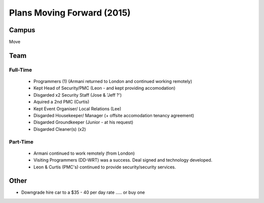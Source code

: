 *******************************
Plans Moving Forward (2015)
*******************************


Campus
========

Move


Team
========

Full-Time
~~~~~~~~~~~~

 - Programmers (1) (Armani returned to London and continued working remotely)
 - Kept Head of Security/PMC (Leon - and kept providing accomodation)
 - Disgarded x2 Security Staff (Jose & 'Jeff ?')
 - Aquired a 2nd PMC (Curtis)
 - Kept Event Organiser/ Local Relations (Lee)
 - Disgarded Housekeeper/ Manager (+ offsite accomodation tenancy agreement)
 - Disgarded Groundkeeper (Junior - at his request)
 - Disgarded Cleaner(s) (x2)


Part-Time
~~~~~~~~~~~~~

 - Armani continued to work remotely (from London)
 - Visiting Programmers (DD-WRT) was a success. Deal signed and technology developed.
 - Leon & Curtis (PMC's) continued to provide security/security services.


Other
================

- Downgrade hire car to a $35 - 40 per day rate .....  or buy one 
